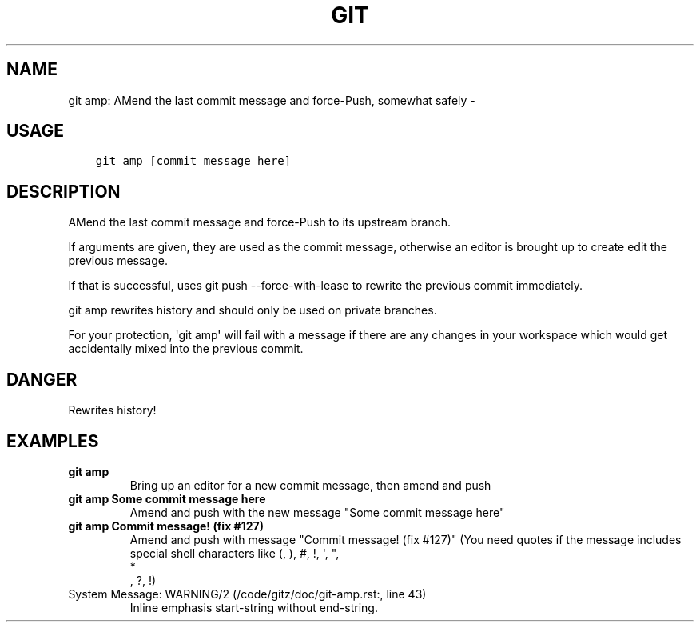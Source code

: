 .\" Man page generated from reStructuredText.
.
.TH GIT AMP: AMEND THE LAST COMMIT MESSAGE AND FORCE-PUSH, SOMEWHAT SAFELY  "" "" ""
.SH NAME
git amp: AMend the last commit message and force-Push, somewhat safely \- 
.
.nr rst2man-indent-level 0
.
.de1 rstReportMargin
\\$1 \\n[an-margin]
level \\n[rst2man-indent-level]
level margin: \\n[rst2man-indent\\n[rst2man-indent-level]]
-
\\n[rst2man-indent0]
\\n[rst2man-indent1]
\\n[rst2man-indent2]
..
.de1 INDENT
.\" .rstReportMargin pre:
. RS \\$1
. nr rst2man-indent\\n[rst2man-indent-level] \\n[an-margin]
. nr rst2man-indent-level +1
.\" .rstReportMargin post:
..
.de UNINDENT
. RE
.\" indent \\n[an-margin]
.\" old: \\n[rst2man-indent\\n[rst2man-indent-level]]
.nr rst2man-indent-level -1
.\" new: \\n[rst2man-indent\\n[rst2man-indent-level]]
.in \\n[rst2man-indent\\n[rst2man-indent-level]]u
..
.SH USAGE
.INDENT 0.0
.INDENT 3.5
.sp
.nf
.ft C
git amp [commit message here]
.ft P
.fi
.UNINDENT
.UNINDENT
.SH DESCRIPTION
.sp
AMend the last commit message and force\-Push to its upstream branch.
.sp
If arguments are given, they are used as the commit message,
otherwise an editor is brought up to create edit the previous message.
.sp
If that is successful, uses git push \-\-force\-with\-lease to
rewrite the previous commit immediately.
.sp
git amp rewrites history and should only be used on private branches.
.sp
For your protection, \(aqgit amp\(aq will fail with a message if there are
any changes in your workspace which would get accidentally mixed into
the previous commit.
.SH DANGER
.sp
Rewrites history!
.SH EXAMPLES
.INDENT 0.0
.TP
.B \fBgit amp\fP
Bring up an editor for a new commit message, then amend and push
.TP
.B \fBgit amp Some commit message here\fP
Amend and push with the new message "Some commit message here"
.TP
.B \fBgit amp "Commit message! (fix #127)"\fP
Amend and push with message "Commit message! (fix #127)"
(You need quotes if the message includes special shell
characters like (, ), #, !, \(aq, ", 
.nf
*
.fi
, ?, !)
.IP "System Message: WARNING/2 (/code/gitz/doc/git-amp.rst:, line 43)"
Inline emphasis start\-string without end\-string.
.UNINDENT
.\" Generated by docutils manpage writer.
.
